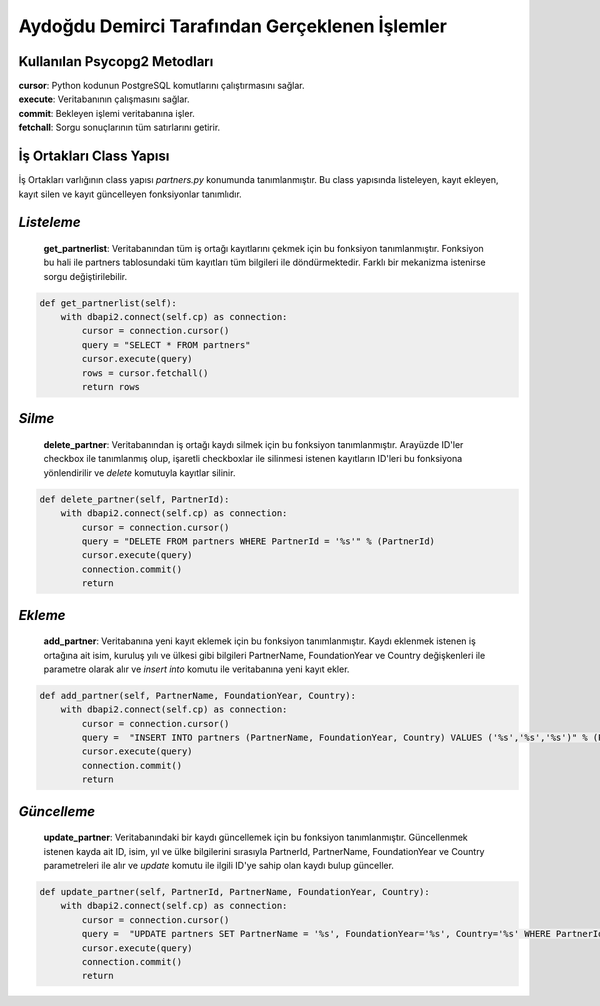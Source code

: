 Aydoğdu Demirci Tarafından Gerçeklenen İşlemler
===============================================

Kullanılan Psycopg2 Metodları
--------------------------------

| **cursor**: Python kodunun PostgreSQL komutlarını çalıştırmasını sağlar.
| **execute**: Veritabanının çalışmasını sağlar.
| **commit**: Bekleyen işlemi veritabanına işler.
| **fetchall**: Sorgu sonuçlarının tüm satırlarını getirir.


İş Ortakları Class Yapısı
-------------------------
İş Ortakları varlığının class yapısı *partners.py* konumunda tanımlanmıştır. Bu class yapısında listeleyen, kayıt ekleyen, kayıt silen ve kayıt güncelleyen fonksiyonlar tanımlıdır.

*Listeleme*
-------------------------
 **get_partnerlist**: Veritabanından tüm iş ortağı kayıtlarını çekmek için bu fonksiyon tanımlanmıştır. Fonksiyon bu hali ile partners tablosundaki tüm kayıtları tüm bilgileri ile döndürmektedir. Farklı bir mekanizma istenirse sorgu değiştirilebilir.

.. code-block:: python

    def get_partnerlist(self):
        with dbapi2.connect(self.cp) as connection:
            cursor = connection.cursor()
            query = "SELECT * FROM partners"
            cursor.execute(query)
            rows = cursor.fetchall()
            return rows


*Silme*
-------------------------
 **delete_partner**: Veritabanından iş ortağı kaydı silmek için bu fonksiyon tanımlanmıştır. Arayüzde ID'ler checkbox ile tanımlanmış olup, işaretli checkboxlar ile silinmesi istenen kayıtların ID'leri bu fonksiyona yönlendirilir ve *delete* komutuyla kayıtlar silinir.

.. code-block:: python

    def delete_partner(self, PartnerId):
        with dbapi2.connect(self.cp) as connection:
            cursor = connection.cursor()
            query = "DELETE FROM partners WHERE PartnerId = '%s'" % (PartnerId)
            cursor.execute(query)
            connection.commit()
            return

*Ekleme*
-------------------------
 **add_partner**: Veritabanına yeni kayıt eklemek için bu fonksiyon tanımlanmıştır. Kaydı eklenmek istenen iş ortağına ait isim, kuruluş yılı ve ülkesi gibi bilgileri PartnerName, FoundationYear ve Country değişkenleri ile parametre olarak alır ve *insert into* komutu ile veritabanına yeni kayıt ekler.

.. code-block:: python

    def add_partner(self, PartnerName, FoundationYear, Country):
        with dbapi2.connect(self.cp) as connection:
            cursor = connection.cursor()
            query =  "INSERT INTO partners (PartnerName, FoundationYear, Country) VALUES ('%s','%s','%s')" % (PartnerName, FoundationYear, Country)
            cursor.execute(query)
            connection.commit()
            return

*Güncelleme*
-------------------------

 **update_partner**: Veritabanındaki bir kaydı güncellemek için bu fonksiyon tanımlanmıştır. Güncellenmek istenen kayda ait ID, isim, yıl ve ülke bilgilerini sırasıyla PartnerId, PartnerName, FoundationYear ve Country parametreleri ile alır ve *update* komutu ile ilgili ID'ye sahip olan kaydı bulup günceller.

.. code-block:: python

    def update_partner(self, PartnerId, PartnerName, FoundationYear, Country):
        with dbapi2.connect(self.cp) as connection:
            cursor = connection.cursor()
            query =  "UPDATE partners SET PartnerName = '%s', FoundationYear='%s', Country='%s' WHERE PartnerId='%s'" % (PartnerName, FoundationYear, Country, PartnerId)
            cursor.execute(query)
            connection.commit()
            return
